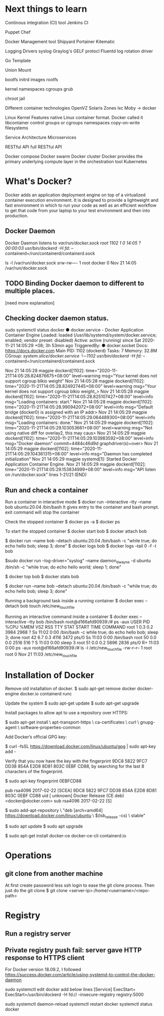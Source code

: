 #+STARTUP: indent
#+STARTUP: hidestars

* Next things to learn
Continous integration (CI) tool
Jenkins CI

Puppet
Chef

Docker Management tool
Shipyard
Portainer
Kitematic

Logging Drivers
syslog
Graylog's GELF protocl
Fluentd
log rotation driver

Go Template

Union Mount

bootfs
initrd images
rootfs


kernel
namespaces
cgroups
grub

chroot jail


Different container technologies
OpenVZ
Solaris Zones
lxc
Moby -> docker

Linux Kernel Features
native Linux container format. Docker called it libcontainer
control groups or cgroups
namespaces
copy-on-write filesystems


Service Architecture
Microservices

RESTful API
full RESTful API


Docker compose
Docker swarm
Docker cluster
Docker provides the primary underlying compute layer in the orchestration tool Kubernetes

* What's Docker?
Docker adds an application deployment engine on top of a virtualized container execution environment. It is designed to provide a lightweight and fast environment in which to run your code as well as an efficient workflow to get that code from your laptop to your test environment and then into production.

** Docker Daemon
Docker Daemon listens to /var/run/docker.sock
root        1102       1  0 14:05 ?        00:00:03 /usr/bin/dockerd -H fd:// --containerd=/run/containerd/containerd.sock

ls -l /var/run/docker.sock
srw-rw---- 1 root docker 0 Nov 21 14:05 /var/run/docker.sock


** TODO Binding Docker daemon to different to multiple places.
[need more explanation]

** Checking docker daemon status.
 sudo systemctl status docker
● docker.service - Docker Application Container Engine
     Loaded: loaded (/usr/lib/systemd/system/docker.service; enabled; vendor preset: disabled)
     Active: active (running) since Sat 2020-11-21 14:05:29 +08; 3h 53min ago
TriggeredBy: ● docker.socket
       Docs: https://docs.docker.com
   Main PID: 1102 (dockerd)
      Tasks: 7
     Memory: 32.8M
     CGroup: /system.slice/docker.service
             └─1102 /usr/bin/dockerd -H fd:// --containerd=/run/containerd/containerd.sock

Nov 21 14:05:28 magpie dockerd[1102]: time="2020-11-21T14:05:28.824876675+08:00" level=warning msg="Your kernel does not support cgroup blkio weight"
Nov 21 14:05:28 magpie dockerd[1102]: time="2020-11-21T14:05:28.824927445+08:00" level=warning msg="Your kernel does not support cgroup blkio weight_>
Nov 21 14:05:28 magpie dockerd[1102]: time="2020-11-21T14:05:28.825107427+08:00" level=info msg="Loading containers: start."
Nov 21 14:05:28 magpie dockerd[1102]: time="2020-11-21T14:05:28.990942072+08:00" level=info msg="Default bridge (docker0) is assigned with an IP addr>
Nov 21 14:05:29 magpie dockerd[1102]: time="2020-11-21T14:05:29.064489300+08:00" level=info msg="Loading containers: done."
Nov 21 14:05:29 magpie dockerd[1102]: time="2020-11-21T14:05:29.103053661+08:00" level=warning msg="Not using native diff for overlay2, this may caus>
Nov 21 14:05:29 magpie dockerd[1102]: time="2020-11-21T14:05:29.103983592+08:00" level=info msg="Docker daemon" commit=4484c46d9d graphdriver(s)=over>
Nov 21 14:05:29 magpie dockerd[1102]: time="2020-11-21T14:05:29.104361315+08:00" level=info msg="Daemon has completed initialization"
Nov 21 14:05:29 magpie systemd[1]: Started Docker Application Container Engine.
Nov 21 14:05:29 magpie dockerd[1102]: time="2020-11-21T14:05:29.153834999+08:00" level=info msg="API listen on /run/docker.sock"
lines 1-21/21 (END)

** Run and check a container
Run a container in interactive mode
$ docker run --interactive --tty --name bob ubuntu:20.04 /bin/bash
It gives entry to the container and bash prompt. exit command will stop the container

Check the stopped container
$ docker ps -a
$ docker ps

To start the stopped container
$ docker start bob
$ docker attach bob

$ docker run --name bob --detach ubuntu:20.04 /bin/bash -c "while true; do echo hello bob; sleep 3; done"
$ docker logs bob
$ docker logs --tail 0 -f -t bob

$sudo docker run --log-driver="syslog" --name daemon_dwayne -d ubuntu /bin/sh -c "while true; do echo hello world; sleep 1; done"

$ docker top bob
$ docker stats bob

$ docker run --name bob --detach ubuntu:20.04 /bin/bash -c "while true; do echo hello bob; sleep 3; done"

Running a background task inside a running container
$ docker exec --detach bob touch /etc/new_touch_file

Running an interactive command inside a container
$ docker exec --interactive --tty bob /bin/bash
root@d166afd90939:/# ps -aux
USER         PID %CPU %MEM    VSZ   RSS TTY      STAT START   TIME COMMAND
root           1  0.3  0.2   3984  2968 ?        Ss   11:02   0:00 /bin/bash -c while true; do echo hello bob; sleep 3; done
root          42  6.7  0.3   4116  3472 pts/0    Ss   11:03   0:00 /bin/bash
root          50  0.0  0.0   2516   516 ?        S    11:03   0:00 sleep 3
root          51  0.0  0.2   5896  2836 pts/0    R+   11:03   0:00 ps -aux
root@d166afd90939:/# ls -l /etc/new_touch_file
-rw-r--r-- 1 root root 0 Nov 21 11:03 /etc/new_touch_file





* Installation of Docker
Remove old installation of docker.
$ sudo apt-get remove docker docker-engine docker.io containerd runc

Update the system
$ sudo apt-get update
$ sudo apt-get upgrade


Install packages to allow apt to use a repository over HTTPS:

$ sudo apt-get install \
    apt-transport-https \
    ca-certificates \
    curl \
    gnupg-agent \
    software-properties-common


Add Docker’s official GPG key:

$ curl -fsSL https://download.docker.com/linux/ubuntu/gpg | sudo apt-key add -

Verify that you now have the key with the fingerprint 9DC8 5822 9FC7 DD38 854A E2D8 8D81 803C 0EBF CD88, by searching for the last 8 characters of the fingerprint.

$ sudo apt-key fingerprint 0EBFCD88

pub   rsa4096 2017-02-22 [SCEA]
      9DC8 5822 9FC7 DD38 854A  E2D8 8D81 803C 0EBF CD88
uid           [ unknown] Docker Release (CE deb) <docker@docker.com>
sub   rsa4096 2017-02-22 [S]


$ sudo add-apt-repository \
   "deb [arch=amd64] https://download.docker.com/linux/ubuntu \
   $(lsb_release -cs) \
   stable"

$ sudo apt update
$ sudo apt upgrade

$ sudo apt-get install docker-ce docker-ce-cli containerd.io

* Operations
** git clone from another machine
At first create password less ssh login to ease the git clone process.
Then just do the git clone
$ git clone <server-ip>:/home/<username>/<repo-path>

* Registry
** Run a registry server
** Private registry push fail: server gave HTTP response to HTTPS client
For Docker version 18.09.2, I followed https://success.docker.com/article/using-systemd-to-control-the-docker-daemon

sudo systemctl edit docker
add below lines
[Service]
ExecStart=
ExecStart=/usr/bin/dockerd -H fd:// --insecure-registry registry:5000

sudo systemctl daemon-reload
systemctl restart docker
systemctl status docker
